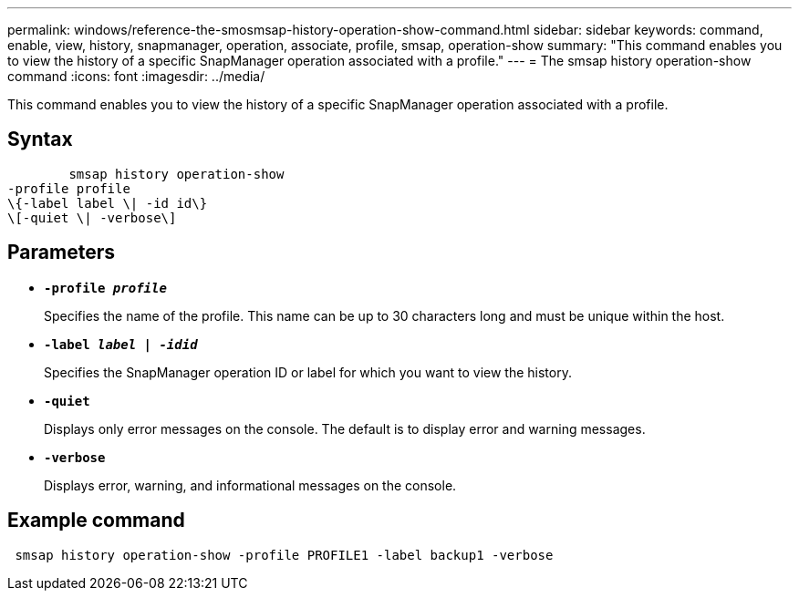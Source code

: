 ---
permalink: windows/reference-the-smosmsap-history-operation-show-command.html
sidebar: sidebar
keywords: command, enable, view, history, snapmanager, operation, associate, profile, smsap, operation-show
summary: "This command enables you to view the history of a specific SnapManager operation associated with a profile."
---
= The smsap history operation-show command
:icons: font
:imagesdir: ../media/

[.lead]
This command enables you to view the history of a specific SnapManager operation associated with a profile.

== Syntax

----

        smsap history operation-show
-profile profile
\{-label label \| -id id\}
\[-quiet \| -verbose\]
----

== Parameters

* *`-profile _profile_`*
+
Specifies the name of the profile. This name can be up to 30 characters long and must be unique within the host.

* *`-label _label | -idid_`*
+
Specifies the SnapManager operation ID or label for which you want to view the history.

* *`-quiet`*
+
Displays only error messages on the console. The default is to display error and warning messages.

* *`-verbose`*
+
Displays error, warning, and informational messages on the console.

== Example command

----
 smsap history operation-show -profile PROFILE1 -label backup1 -verbose
----
